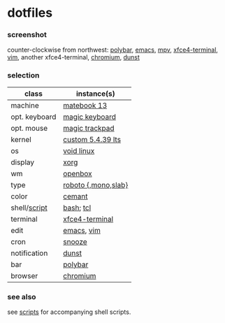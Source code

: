 * dotfiles

*** screenshot

[[/screenshot.png]]

counter-clockwise from northwest:
[[https://polybar.github.io/][polybar]],
[[https://www.gnu.org/software/emacs/][emacs]],
[[https://mpv.io/][mpv]],
[[https://docs.xfce.org/apps/terminal/start][xfce4-terminal]],
[[https://www.vim.org/][vim]],
another xfce4-terminal,
[[https://www.chromium.org/Home][chromium]],
[[https://github.com/dunst-project/dunst][dunst]]

*** selection

| class | instance(s) |
|-------|-------------|
| machine | [[https://consumer.huawei.com/en/laptops/matebook-13/][matebook 13]] |
| opt. keyboard | [[https://www.apple.com/shop/product/MLA22LL/A/magic-keyboard-us-english][magic keyboard]] |
| opt. mouse | [[https://www.apple.com/shop/product/MRMF2/magic-trackpad-2-space-gray][magic trackpad]] |
| kernel | [[https://www.kernel.org/][custom 5.4.39 lts]] |
| os | [[https://voidlinux.org/][void linux]] |
| display | [[https://www.x.org/][xorg]] |
| wm | [[http://openbox.org/wiki/Main_Page][openbox]] |
| type | [[https://en.wikipedia.org/wiki/Roboto][roboto {,mono,slab}]] |
| color | [[https://github.com/agarick/cemant][cemant]] |
| shell/[[https://github.com/agarick/scripts][script]] | [[https://www.gnu.org/software/bash/][bash]]; [[https://www.tcl.tk/][tcl]] |
| terminal | [[https://docs.xfce.org/apps/terminal/start][xfce4-terminal]] |
| edit | [[https://www.gnu.org/software/emacs/][emacs]], [[https://www.vim.org/][vim]] |
| cron | [[https://github.com/leahneukirchen/snooze][snooze]] |
| notification | [[https://github.com/dunst-project/dunst][dunst]] |
| bar | [[https://polybar.github.io/][polybar]] |
| browser | [[https://www.chromium.org/Home][chromium]] |

*** see also

see [[https://github.com/agarick/scripts][scripts]] for accompanying shell scripts.
